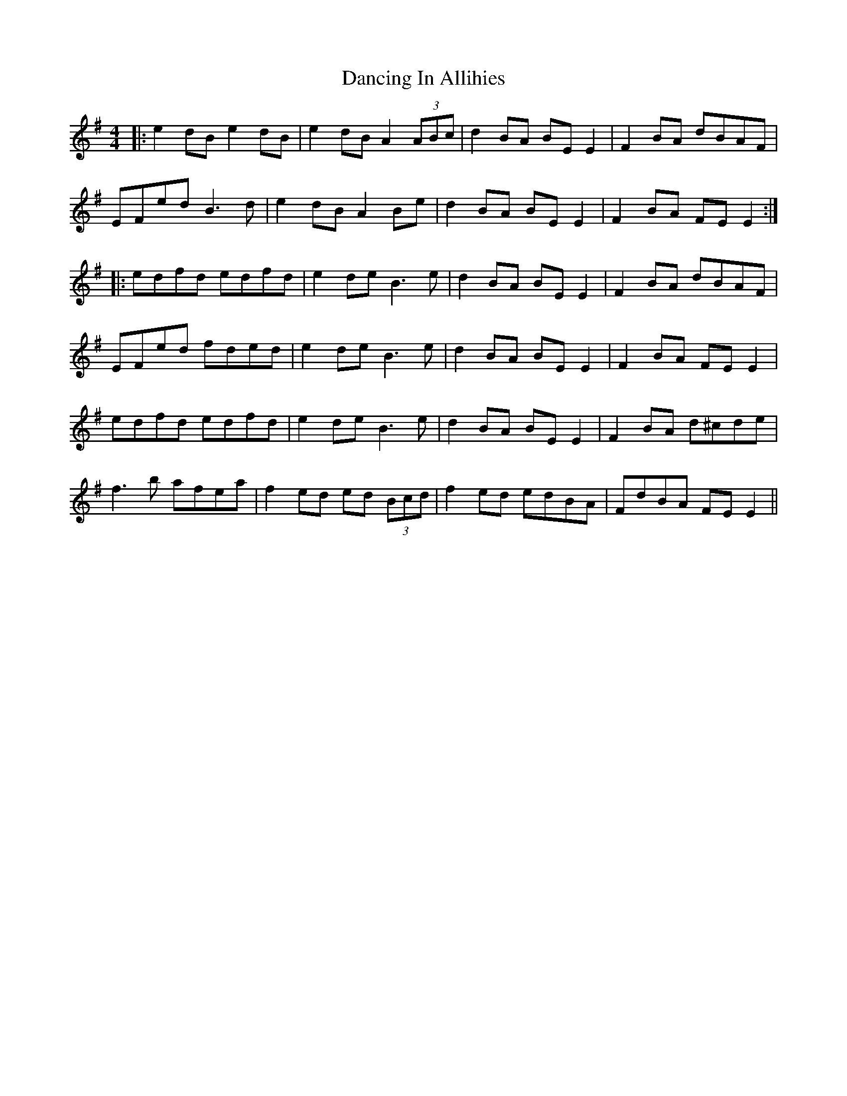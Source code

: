 X: 9358
T: Dancing In Allihies
R: reel
M: 4/4
K: Eminor
|:e2 dB e2 dB|e2 dB A2 (3ABc|d2 BA BE E2|F2 BA dBAF|
EFed B3d|e2 dB A2 Be|d2 BA BE E2|F2 BA FE E2:|
|:edfd edfd|e2 de B3e|d2 BA BE E2|F2 BA dBAF|
EFed fded|e2 de B3e|d2 BA BE E2|F2 BA FE E2|
edfd edfd|e2 de B3e|d2 BA BE E2|F2 BA d^cde|
f3b afea|f2 ed ed (3Bcd|f2 ed edBA|FdBA FE E2||

